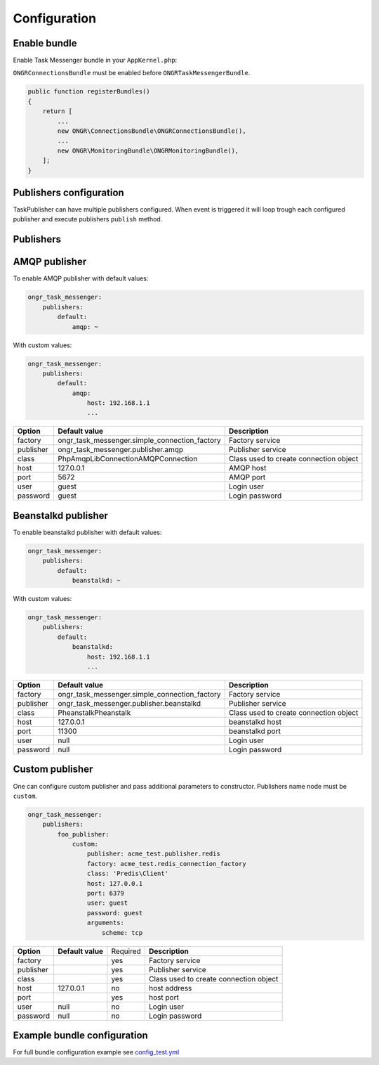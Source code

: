 Configuration
-------------

Enable bundle
=============

Enable Task Messenger bundle in your ``AppKernel.php``:

``ONGRConnectionsBundle`` must be enabled before ``ONGRTaskMessengerBundle``.

.. code-block:: php

   public function registerBundles()
   {
       return [
           ...
           new ONGR\ConnectionsBundle\ONGRConnectionsBundle(),
           ...
           new ONGR\MonitoringBundle\ONGRMonitoringBundle(),
       ];
   }

Publishers configuration
========================

TaskPublisher can have multiple publishers configured.
When event is triggered it will loop trough each configured publisher and execute publishers ``publish`` method.

**Publishers**
==============

AMQP publisher
==============

To enable AMQP publisher with default values:

.. code-block:: yaml

    ongr_task_messenger:
        publishers:
            default:
                amqp: ~


With custom values:

.. code-block:: yaml

    ongr_task_messenger:
        publishers:
            default:
                amqp:
                    host: 192.168.1.1
                    ...



========== ============================================= ===========================
**Option** **Default value**                              **Description**
---------- --------------------------------------------- ---------------------------
factory    ongr_task_messenger.simple_connection_factory Factory service
publisher  ongr_task_messenger.publisher.amqp            Publisher service
class      PhpAmqpLib\Connection\AMQPConnection          Class used to create connection object
host       127.0.0.1                                     AMQP host
port       5672                                          AMQP port
user       guest                                         Login user
password   guest                                         Login password
========== ============================================= ===========================


Beanstalkd publisher
====================

To enable beanstalkd publisher with default values:

.. code-block:: yaml

    ongr_task_messenger:
        publishers:
            default:
                beanstalkd: ~


With custom values:

.. code-block:: yaml

    ongr_task_messenger:
        publishers:
            default:
                beanstalkd:
                    host: 192.168.1.1
                    ...


========== ============================================= ===========================
**Option** **Default value**                              **Description**
---------- --------------------------------------------- ---------------------------
factory    ongr_task_messenger.simple_connection_factory Factory service
publisher  ongr_task_messenger.publisher.beanstalkd      Publisher service
class      Pheanstalk\Pheanstalk                         Class used to create connection object
host       127.0.0.1                                     beanstalkd host
port       11300                                         beanstalkd port
user       null                                          Login user
password   null                                          Login password
========== ============================================= ===========================



Custom publisher
================

One can configure custom publisher and pass additional parameters to constructor.
Publishers name node must be ``custom``.

.. code-block:: yaml

    ongr_task_messenger:
        publishers:
            foo_publisher:
                custom:
                    publisher: acme_test.publisher.redis
                    factory: acme_test.redis_connection_factory
                    class: 'Predis\Client'
                    host: 127.0.0.1
                    port: 6379
                    user: guest
                    password: guest
                    arguments:
                        scheme: tcp


========== ============================================= ======== ======================================
**Option** **Default value**                             Required **Description**
---------- --------------------------------------------- -------- --------------------------------------
factory                                                  yes      Factory service
publisher                                                yes      Publisher service
class                                                    yes      Class used to create connection object
host       127.0.0.1                                     no       host address
port                                                     yes      host port
user       null                                          no       Login user
password   null                                          no       Login password
========== ============================================= ======== ======================================



Example bundle configuration
============================

For full bundle configuration example see `config_test.yml <https://github.com/ongr-io/TaskMessengerBundle/blob/master/Tests/app/config/config_test.yml>`_

